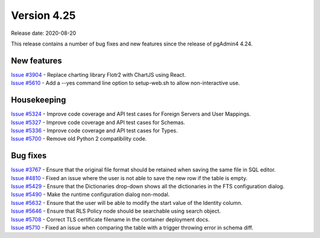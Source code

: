 ************
Version 4.25
************

Release date: 2020-08-20

This release contains a number of bug fixes and new features since the release of pgAdmin4 4.24.

New features
************

| `Issue #3904 <https://redmine.postgresql.org/issues/3904>`_ -  Replace charting library Flotr2 with ChartJS using React.
| `Issue #5610 <https://redmine.postgresql.org/issues/5610>`_ -  Add a --yes command line option to setup-web.sh to allow non-interactive use.

Housekeeping
************

| `Issue #5324 <https://redmine.postgresql.org/issues/5324>`_ -  Improve code coverage and API test cases for Foreign Servers and User Mappings.
| `Issue #5327 <https://redmine.postgresql.org/issues/5327>`_ -  Improve code coverage and API test cases for Schemas.
| `Issue #5336 <https://redmine.postgresql.org/issues/5336>`_ -  Improve code coverage and API test cases for Types.
| `Issue #5700 <https://redmine.postgresql.org/issues/5700>`_ -  Remove old Python 2 compatibility code.

Bug fixes
*********

| `Issue #3767 <https://redmine.postgresql.org/issues/3767>`_ -  Ensure that the original file format should be retained when saving the same file in SQL editor.
| `Issue #4810 <https://redmine.postgresql.org/issues/4810>`_ -  Fixed an issue where the user is not able to save the new row if the table is empty.
| `Issue #5429 <https://redmine.postgresql.org/issues/5429>`_ -  Ensure that the Dictionaries drop-down shows all the dictionaries in the FTS configuration dialog.
| `Issue #5490 <https://redmine.postgresql.org/issues/5490>`_ -  Make the runtime configuration dialog non-modal.
| `Issue #5632 <https://redmine.postgresql.org/issues/5632>`_ -  Ensure that the user will be able to modify the start value of the Identity column.
| `Issue #5646 <https://redmine.postgresql.org/issues/5646>`_ -  Ensure that RLS Policy node should be searchable using search object.
| `Issue #5708 <https://redmine.postgresql.org/issues/5708>`_ -  Correct TLS certificate filename in the container deployment docs.
| `Issue #5710 <https://redmine.postgresql.org/issues/5710>`_ -  Fixed an issue when comparing the table with a trigger throwing error in schema diff.